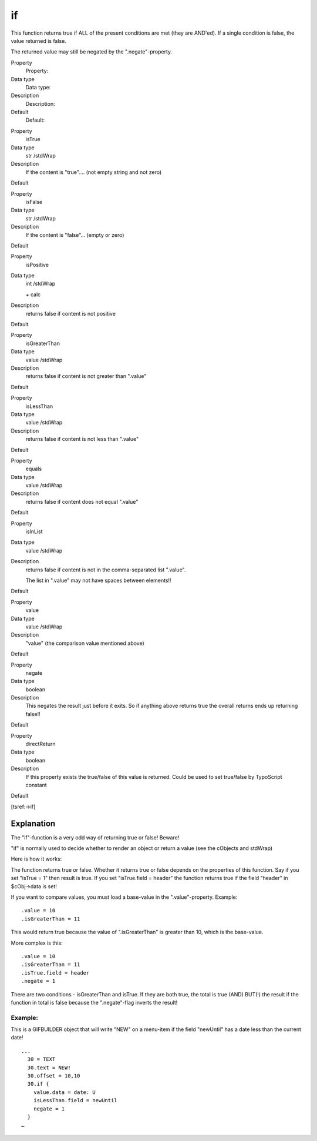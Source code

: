 ﻿

.. ==================================================
.. FOR YOUR INFORMATION
.. --------------------------------------------------
.. -*- coding: utf-8 -*- with BOM.

.. ==================================================
.. DEFINE SOME TEXTROLES
.. --------------------------------------------------
.. role::   underline
.. role::   typoscript(code)
.. role::   ts(typoscript)
   :class:  typoscript
.. role::   php(code)


if
^^

This function returns true if ALL of the present conditions are met
(they are AND'ed). If a single condition is false, the value returned
is false.

The returned value may still be negated by the ".negate"-property.


.. ### BEGIN~OF~TABLE ###

.. container:: table-row

   Property
         Property:
   
   Data type
         Data type:
   
   Description
         Description:
   
   Default
         Default:


.. container:: table-row

   Property
         isTrue
   
   Data type
         str /stdWrap
   
   Description
         If the content is "true".... (not empty string and not zero)
   
   Default


.. container:: table-row

   Property
         isFalse
   
   Data type
         str /stdWrap
   
   Description
         If the content is "false"... (empty or zero)
   
   Default


.. container:: table-row

   Property
         isPositive
   
   Data type
         int /stdWrap
         
         \+ calc
   
   Description
         returns false if content is not positive
   
   Default


.. container:: table-row

   Property
         isGreaterThan
   
   Data type
         value /stdWrap
   
   Description
         returns false if content is not greater than ".value"
   
   Default


.. container:: table-row

   Property
         isLessThan
   
   Data type
         value /stdWrap
   
   Description
         returns false if content is not less than ".value"
   
   Default


.. container:: table-row

   Property
         equals
   
   Data type
         value /stdWrap
   
   Description
         returns false if content does not equal ".value"
   
   Default


.. container:: table-row

   Property
         isInList
   
   Data type
         value /stdWrap
   
   Description
         returns false if content is not in the comma-separated list ".value".
         
         The list in ".value" may not have spaces between elements!!
   
   Default


.. container:: table-row

   Property
         value
   
   Data type
         value /stdWrap
   
   Description
         "value" (the comparison value mentioned above)
   
   Default


.. container:: table-row

   Property
         negate
   
   Data type
         boolean
   
   Description
         This negates the result just before it exits. So if anything above
         returns true the overall returns ends up returning false!!
   
   Default


.. container:: table-row

   Property
         directReturn
   
   Data type
         boolean
   
   Description
         If this property exists the true/false of this value is returned.
         Could be used to set true/false by TypoScript constant
   
   Default


.. ###### END~OF~TABLE ######


[tsref:->if]


Explanation
"""""""""""

The "if"-function is a very odd way of returning true or false!
Beware!

"if" is normally used to decide whether to render an object or return
a value (see the cObjects and stdWrap)

Here is how it works:

The function returns true or false. Whether it returns true or false
depends on the properties of this function. Say if you set "isTrue =
1" then result is true. If you set "isTrue.field = header" the
function returns true if the field "header" in $cObj->data is set!

If you want to compare values, you must load a base-value in the
".value"-property. Example:

::

   .value = 10
   .isGreaterThan = 11

This would return true because the value of ".isGreaterThan" is
greater than 10, which is the base-value.

More complex is this:

::

   .value = 10
   .isGreaterThan = 11
   .isTrue.field = header
   .negate = 1

There are two conditions - isGreaterThan and isTrue. If they are both
true, the total is true (AND) BUT(!) the result if the function in
total is false because the ".negate"-flag inverts the result!


Example:
~~~~~~~~

This is a GIFBUILDER object that will write "NEW" on a menu-item if
the field "newUntil" has a date less than the current date!

::

   ...
     30 = TEXT
     30.text = NEW!
     30.offset = 10,10
     30.if {
       value.data = date: U
       isLessThan.field = newUntil
       negate = 1
     }
   …

